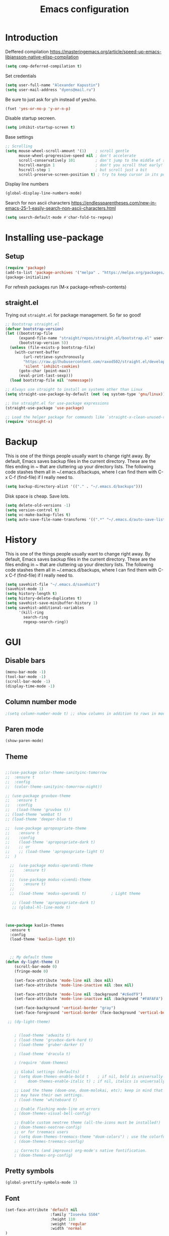 #+TITLE: Emacs configuration
#+STARTUP: indent
#+OPTIONS: H:5 num:nil tags:nil toc:nil timestamps:t
#+LAYOUT: post
#+DESCRIPTION: Loading emacs configuration using org-babel
#+TAGS: emacs
#+CATEGORIES: editing

* Introduction

Deffered compilation
https://masteringemacs.org/article/speed-up-emacs-libjansson-native-elisp-compilation

#+BEGIN_SRC emacs-lisp :results output silent
(setq comp-deferred-compilation t)
#+END_SRC

Set credentials
#+BEGIN_SRC emacs-lisp :results output silent
  (setq user-full-name "Alexander Kapustin")
  (setq user-mail-address "dyens@mail.ru")
#+END_SRC

Be sure to just ask for y/n instead of yes/no.
#+BEGIN_SRC emacs-lisp :results output silent
  (fset 'yes-or-no-p 'y-or-n-p)
#+END_SRC

Disable startup secreen.
#+BEGIN_SRC emacs-lisp :results output silent
  (setq inhibit-startup-screen t)
#+END_SRC

Base settings
#+BEGIN_SRC emacs-lisp :results output silent
;; Scrolling
(setq mouse-wheel-scroll-amount '(1)    ; scroll gentle
      mouse-wheel-progressive-speed nil ; don't accelerate
      scroll-conservatively 101         ; don't jump to the middle of screen
      hscroll-margin 1                  ; don't you scroll that early!
      hscroll-step 1                    ; but scroll just a bit
      scroll-preserve-screen-position t) ; try to keep cursor in its position
#+END_SRC

Display line numbers
#+BEGIN_SRC emacs-lisp :results output silent
(global-display-line-numbers-mode)
#+END_SRC

Search for non ascii characters
https://endlessparentheses.com/new-in-emacs-25-1-easily-search-non-ascii-characters.html
#+BEGIN_SRC emacs-lisp :results output silent
  (setq search-default-mode #'char-fold-to-regexp)
#+END_SRC
* Installing use-package
** Setup
#+BEGIN_SRC emacs-lisp :results output silent
  (require 'package)
  (add-to-list 'package-archives '("melpa" . "https://melpa.org/packages/"))
  (package-initialize)
#+END_SRC
For refresh packages run (M-x package-refresh-contents)

** straight.el

Trying out =straight.el= for package management.  So far so good!

#+BEGIN_SRC emacs-lisp :results output silent
  ;; Bootstrap straight.el
  (defvar bootstrap-version)
  (let ((bootstrap-file
        (expand-file-name "straight/repos/straight.el/bootstrap.el" user-emacs-directory))
        (bootstrap-version 5))
    (unless (file-exists-p bootstrap-file)
      (with-current-buffer
          (url-retrieve-synchronously
          "https://raw.githubusercontent.com/raxod502/straight.el/develop/install.el"
          'silent 'inhibit-cookies)
        (goto-char (point-max))
        (eval-print-last-sexp)))
    (load bootstrap-file nil 'nomessage))

  ;; Always use straight to install on systems other than Linux
  (setq straight-use-package-by-default (not (eq system-type 'gnu/linux)))

  ;; Use straight.el for use-package expressions
  (straight-use-package 'use-package)

  ;; Load the helper package for commands like `straight-x-clean-unused-repos'
  (require 'straight-x)
#+END_SRC

* Backup
This is one of the things people usually want to change right away. By
default, Emacs saves backup files in the current directory. These are
the files ending in ~ that are cluttering up your directory lists. The
following code stashes them all in ~/.emacs.d/backups, where I can
find them with C-x C-f (find-file) if I really need to.
#+BEGIN_SRC emacs-lisp :results output silent
  (setq backup-directory-alist '(("." . "~/.emacs.d/backups")))
#+END_SRC

Disk space is cheap. Save lots. 
#+BEGIN_SRC emacs-lisp :results output silent
  (setq delete-old-versions -1)
  (setq version-control t)
  (setq vc-make-backup-files t)
  (setq auto-save-file-name-transforms '((".*" "~/.emacs.d/auto-save-list/" t)))
#+END_SRC

* History
This is one of the things people usually want to change right away. By
default, Emacs saves backup files in the current directory. These are
the files ending in ~ that are cluttering up your directory lists. The
following code stashes them all in ~/.emacs.d/backups, where I can
find them with C-x C-f (find-file) if I really need to.
#+BEGIN_SRC emacs-lisp :results output silent
(setq savehist-file "~/.emacs.d/savehist")
(savehist-mode 1)
(setq history-length t)
(setq history-delete-duplicates t)
(setq savehist-save-minibuffer-history 1)
(setq savehist-additional-variables
      '(kill-ring
        search-ring
        regexp-search-ring))
#+END_SRC

* GUI
** Disable bars
#+BEGIN_SRC emacs-lisp :results output silent
  (menu-bar-mode -1)
  (tool-bar-mode -1)
  (scroll-bar-mode -1)
  (display-time-mode -1)
#+END_SRC

** Column number mode
#+BEGIN_SRC emacs-lisp :results output silent
;(setq column-number-mode t) ;; show columns in addition to rows in mode line
#+END_SRC

** Paren mode
#+BEGIN_SRC emacs-lisp :results output silent
  (show-paren-mode)
#+END_SRC
** Theme
#+BEGIN_SRC emacs-lisp :results output silent

;;(use-package color-theme-sanityinc-tomorrow
;;  :ensure t
;;  :config
;;  (color-theme-sanityinc-tomorrow-night))

;; (use-package gruvbox-theme
;;   :ensure t
;;   :config
;;   (load-theme 'gruvbox t))
;; (load-theme 'wombat t)
;; (load-theme 'deeper-blue t)

;;  (use-package apropospriate-theme
;;    :ensure t
;;    :config 
;;    (load-theme 'apropospriate-dark t)
;;    ;; or
;;    ;; (load-theme 'apropospriate-light t)
;;  )

  ;;  (use-package modus-operandi-theme
  ;;    :ensure t)
  ;;
  ;;  (use-package modus-vivendi-theme
  ;;    :ensure t)
  ;;
  ;;  (load-theme 'modus-operandi t)           ; Light theme

   ;; (load-theme 'apropospriate-dark t)
   ;; (global-hl-line-mode t)



(use-package kaolin-themes
  :ensure t
  :config 
  (load-theme 'kaolin-light t))



  ;; My default theme
(defun dy-light-theme ()
    (scroll-bar-mode 0)
    (fringe-mode 0)
    
    (set-face-attribute 'mode-line nil :box nil)
    (set-face-attribute 'mode-line-inactive nil :box nil)
    
    (set-face-attribute 'mode-line nil :background "#c6edf9")
    (set-face-attribute 'mode-line-inactive nil :background "#FAFAFA")
    
    (set-face-background 'vertical-border "gray")
    (set-face-foreground 'vertical-border (face-background 'vertical-border)))
  
 ;; (dy-light-theme)


    ; (load-theme 'adwaita t)
    ; (load-theme 'gruvbox-dark-hard t)
    ; (load-theme 'gruber-darker t)

    ; (load-theme 'dracula t)

    ; (require 'doom-themes)

    ;; Global settings (defaults)
    ; (setq doom-themes-enable-bold t    ; if nil, bold is universally disabled
    ;     doom-themes-enable-italic t) ; if nil, italics is universally disabled

    ;; Load the theme (doom-one, doom-molokai, etc); keep in mind that each theme
    ;; may have their own settings.
    ; (load-theme 'whiteboard t)

    ;; Enable flashing mode-line on errors
    ; (doom-themes-visual-bell-config)

    ;; Enable custom neotree theme (all-the-icons must be installed!)
    ; (doom-themes-neotree-config)
    ;; or for treemacs users
    ; (setq doom-themes-treemacs-theme "doom-colors") ; use the colorful treemacs theme
    ; (doom-themes-treemacs-config)

    ;; Corrects (and improves) org-mode's native fontification.
    ; (doom-themes-org-config)
#+END_SRC

** Pretty symbols
#+BEGIN_SRC emacs-lisp :results output silent
  (global-prettify-symbols-mode 1)
#+END_SRC

** Font
#+BEGIN_SRC emacs-lisp :results output silent
(set-face-attribute 'default nil
                    :family "Iosevka SS04"
                    :height 110
                    :weight 'regular
                    :width 'normal
)
#+END_SRC
** Winner mode
#+BEGIN_SRC emacs-lisp :results output silent
;; C-c left - undo
;; C-c rignt - redo
(winner-mode t)
#+END_SRC

* String-inflection
#+BEGIN_SRC emacs-lisp :results output silent
(use-package string-inflection
  :ensure t
)
#+END_SRC
* Evil mode
#+BEGIN_SRC emacs-lisp :results output silent

(setq evil-want-C-i-jump nil)
;; for work with abc_abc words
(with-eval-after-load 'evil
    (defalias #'forward-evil-word #'forward-evil-symbol)
    ;; make evil-search-word look for symbol rather than word boundaries
    (setq-default evil-symbol-word-search t))

(use-package evil
  :ensure t
  :init
  (setq evil-want-integration t) ;; This is optional since it's already set to t by default.
  (setq evil-want-keybinding nil)
  ;; Put a cursor to a new window
  (setq evil-vsplit-window-right t)
  (setq evil-split-window-below t)
  ;; Fix org tab key
  (setq evil-want-C-i-jump nil)
  :config 
  (evil-mode 1)
  ;; With new evil changes and new emacs evil use different undo systemes
  (evil-set-undo-system 'undo-redo)

  (define-key evil-normal-state-map (kbd "<SPC> f") 'find-file)
  (define-key evil-normal-state-map (kbd "<SPC> b") 'switch-to-buffer)
  (define-key evil-normal-state-map (kbd "<SPC> i") 'consult-imenu)
  (define-key evil-normal-state-map (kbd "<SPC> I") 'consult-imenu-multi)
  (define-key evil-normal-state-map (kbd "<SPC> s") 'consult-ripgrep)

  (define-key evil-normal-state-map (kbd "<SPC> w") 'ace-window)

  (define-key evil-normal-state-map (kbd "<SPC> g") 'magit-status)
  (define-key evil-normal-state-map (kbd "<SPC> a a") 'org-agenda)
  (define-key evil-normal-state-map (kbd "<SPC> a c") 'org-capture)

  (define-key evil-normal-state-map (kbd "<SPC> c") 'compile)

  (define-key evil-normal-state-map (kbd "<SPC> #") 'comment-line)
  (define-key evil-visual-state-map (kbd "<SPC> #") 'comment-line)

  (define-key evil-normal-state-map (kbd "C-u") 'evil-scroll-up)
  (define-key evil-visual-state-map (kbd "C-u") 'evil-scroll-up)
  ;; Instead of C-u
  (define-key evil-normal-state-map (kbd "<SPC> u") 'universal-argument)
  (define-key evil-insert-state-map (kbd "C-l") 'yas-expand-from-trigger-key)

  (define-key evil-normal-state-map (kbd "<SPC> l") 'perspective-map)

  ;; fast function
  (define-key evil-normal-state-map (kbd "<SPC> ~") 'dy-set-fast-function)
  (define-key evil-visual-state-map (kbd "<SPC> ~") 'dy-set-fast-function)

  (defun dy-function-not-found ()
    "Function is not find"
    (interactive)
 (error "Fast function is not defined: use dy-set-fast-function"))

  (define-key evil-normal-state-map (kbd "<SPC> `") 'dy-function-not-found)

  )

(use-package evil-collection
  :after evil
  :ensure t
  :config
  (evil-collection-init))

(use-package evil-string-inflection
  :after evil
  :ensure t
)

(use-package evil-escape
  :after evil
  :ensure t
  :config
  (setq-default evil-escape-key-sequence "fd")
  (evil-escape-mode 1))

#+END_SRC

* Vertico
#+BEGIN_SRC emacs-lisp :results output silent
(use-package vertico
:ensure t
:init
(vertico-mode))
#+END_SRC
* Orderless
#+BEGIN_SRC emacs-lisp :results output silent
(use-package orderless
  :ensure t
  :init
  ;; Configure a custom style dispatcher (see the Consult wiki)
  ;; (setq orderless-style-dispatchers '(+orderless-dispatch)
  ;;       orderless-component-separator #'orderless-escapable-split-on-space)
  (setq completion-styles '(orderless)
        completion-category-defaults nil
        completion-category-overrides '((file (styles partial-completion)))))
#+END_SRC
* Savehist
#+BEGIN_SRC emacs-lisp :results output silent
(use-package savehist
  :init
  (savehist-mode))

;; A few more useful configurations...
(use-package emacs
  :init
  ;; Add prompt indicator to `completing-read-multiple'.
  ;; Alternatively try `consult-completing-read-multiple'.
  (defun crm-indicator (args)
    (cons (concat "[CRM] " (car args)) (cdr args)))
  (advice-add #'completing-read-multiple :filter-args #'crm-indicator)

  ;; Do not allow the cursor in the minibuffer prompt
  (setq minibuffer-prompt-properties
        '(read-only t cursor-intangible t face minibuffer-prompt))
  (add-hook 'minibuffer-setup-hook #'cursor-intangible-mode)

  ;; Emacs 28: Hide commands in M-x which do not work in the current mode.
  ;; Vertico commands are hidden in normal buffers.
  ;; (setq read-extended-command-predicate
  ;;       #'command-completion-default-include-p)

  ;; Enable recursive minibuffers
  (setq enable-recursive-minibuffers t))
#+END_SRC
* Marginalia
#+BEGIN_SRC emacs-lisp :results output silent
(use-package marginalia
  :ensure t
  ;; Either bind `marginalia-cycle` globally or only in the minibuffer
  :bind (("M-A" . marginalia-cycle)
         :map minibuffer-local-map
         ("M-A" . marginalia-cycle))

  ;; The :init configuration is always executed (Not lazy!)
  :init

  ;; Must be in the :init section of use-package such that the mode gets
  ;; enabled right away. Note that this forces loading the package.
  (marginalia-mode))
#+END_SRC

* Consult
#+BEGIN_SRC emacs-lisp :results output silent
(use-package consult
:ensure t
:config
(setq consult-preview-key nil))
#+END_SRC

* Embark
#+BEGIN_SRC emacs-lisp :results output silent
(use-package embark
:ensure t
:bind
(("C-." . embark-act)
 ("C-h B" . embark-bindings)))

(use-package embark-consult
:after embark
:ensure t)
#+END_SRC

* Super-word-mode
For backward word and forwardword
#+BEGIN_SRC emacs-lisp :results output silent
  (superword-mode t)
#+END_SRC

* Magit
#+BEGIN_SRC emacs-lisp :results output silent
(use-package magit
  :ensure t
  :commands magit-status
  :config
  (defun dy-git-commit-setup ()
    (let ((current-branch-name (upcase (magit-get-current-branch))))
      (message current-branch-name)
      (if (string-match-p (regexp-quote "QUANT") current-branch-name)
      (insert (format "%s: " current-branch-name )))))

  (add-hook 'git-commit-setup-hook 'dy-git-commit-setup))
#+END_SRC

* Forge
#+BEGIN_SRC emacs-lisp :results output silent
(use-package forge
  :after magit
  :ensure t
  :config
  ;; Add qs github acc
  (push 
    '("github.com-qs"
    "api.github.com"
    "github.com"
    forge-github-repository) forge-alist))
#+END_SRC

* Company-mode
#+BEGIN_SRC emacs-lisp :results output silent
(use-package company
  :ensure t
  :custom
  (company-begin-commands '(self-insert-command))
  (company-idle-delay 0.3)
  (company-minimum-prefix-length 1)
  (company-show-numbers nil)
  (company-tooltip-align-annotations 't)
  :config
  (add-hook 'after-init-hook 'global-company-mode)
  )
#+END_SRC

* Python
** Yapfify
#+BEGIN_SRC emacs-lisp :results output silent
(use-package yapfify
  :ensure t
  :after python)

#+END_SRC
** Python mode
#+BEGIN_SRC emacs-lisp :results output silent
(use-package python
  :mode ("\\.py\\'" . python-mode)
  :after (flycheck)
  :config

  (setq python-indent-def-block-scale 1)
  (add-hook 'python-mode-hook 'dy-python-setup)
  ; Based on
  ; https://stackoverflow.com/questions/31443527/how-can-i-make-flycheck-use-virtualenv.
  ; Depends on modifying Python's sys.path in .pylintrc as in
  ; https://stackoverflow.com/a/39207275/437583 for this to work.
  (defun set-flychecker-executables ()
    "Configure virtualenv for flake8 and lint."
    (when (executable-find "flake8")
    (flycheck-set-checker-executable (quote python-flake8)
                                  (executable-find "flake8")))
    (when (executable-find "mypy")
    (flycheck-set-checker-executable (quote python-mypy)
                                  (executable-find "mypy"))))

  (defun dy-python-setup ()
    ; Check with flake8, pylint, and mypy. python-mypy already runs
    ; python-flake8, so there's no need to mention it here. However, we still
    ; need to mention python-pylint to run after python-flake8. This is a
    ; so-called "checker chain", as per
    ; https://www.flycheck.org/en/latest/user/syntax-checkers.html#configuring-checker-chains.
    (flycheck-add-next-checker 'python-flake8 'python-pylint)
    (add-hook 'flycheck-before-syntax-check-hook #'set-flychecker-executables
      'local)
    ; Start Flycheck.
    (flycheck-mode)
    ; Set max line length to 79 characters (from PEP8). (Although Emacs columns
    ; are 0-indexed, column-enforce-mode counts from 1, so we use 79 here and
    ; not 78.)
    (setq column-enforce-column 79)
    ; We need to tell Emacs to do paragrah-filling at 79 caharacters
    ; (column-enforce-mode only highlights regions --- it does not change how
    ; paragraph filling is done).
    (setq fill-column 79)))



#+END_SRC
** Virtualenv
#+BEGIN_SRC emacs-lisp :results output silent
  (use-package pyvenv
    :ensure t
    :config
    (defun pipenvenv-old ()
      (interactive)
      (setenv "WORKON_HOME" "/home/dyens/.virtualenvs")
        )

    (defun pipenvenv ()
      (interactive)
      (setenv "WORKON_HOME" "/home/dyens/.local/share/virtualenvs")
        )
    (defun poetryenv ()
      (interactive)
      (setenv "WORKON_HOME" "/home/dyens/.cache/pypoetry/virtualenvs/")
      )
    ;; default env
    (poetryenv)
    )
#+END_SRC

** Flycheck
#+BEGIN_SRC emacs-lisp :results output silent
  (use-package flycheck
    :ensure t
    )
#+END_SRC

** Py-isrot
#+BEGIN_SRC emacs-lisp :results output silent
(use-package py-isort
  :ensure t
  )
#+END_SRC
** Remove font lock from python shell
#+BEGIN_SRC emacs-lisp :results output silent
(setq python-shell-enable-font-lock nil)
#+END_SRC
** Pytest
#+BEGIN_SRC emacs-lisp :results output silent
  (use-package pytest
    :ensure t
    :config
    (custom-set-variables '(pytest-project-root-files '(".projectile" "setup.py" ".hg" ".git")))
    )
#+END_SRC

** DyPython
#+BEGIN_SRC emacs-lisp :results output silent
  (require 'flycheck)

  ;; TODO if noqa exist - extend it
  (defun dy-python-add-noqa()
    "Add noqa for error string"
    (interactive)
    (save-excursion
      (let* ((errors (flycheck-overlay-errors-at (point)))
             (error-codes (seq-uniq (seq-map 'flycheck-error-id errors)))
             (error-string (mapconcat 'identity error-codes ","))
             (noqa-mes (format "  # NOQA:%s" error-string)))
        (move-end-of-line nil)
        (insert noqa-mes)
        )))
#+END_SRC

#+BEGIN_SRC emacs-lisp :results output silent
  (require 'python)
  ; for using string-trim
  (require 'subr-x)

  (defun dy-python-arg-params(arg-string)
    "Get python argument params from argument string (name, type, default)."
    (let* (
           (arg-value (split-string arg-string "[[:blank:]]*=[[:blank:]]*" t))
           (name-type-string (car arg-value))
           (name-type (split-string name-type-string "[[:blank:]]*:[[:blank:]]*" t))
           (name (car name-type))
           (type (nth 1 name-type))
           (default-value (nth 1 arg-value))
           )
      (list name type default-value)))

  (defun dy-python-split-args (arg-string)
    "Split a python argument string into ((name, type, default)..) tuples"
    (let* (
           (args (split-string arg-string "[[:blank:]]*,[[:blank:]]*" t))
           (args (seq-filter (lambda (x) (not (string-blank-p x))) args))
           (args (mapcar 'string-trim args))
           (arg-values (mapcar 'dy-python-arg-params args))
           )
      arg-values))


  (defun dy-python-args-to-docstring (args-string identation)
    "return docstring format for the python arguments in yas-text"
    (let* (
           (args (dy-python-split-args args-string))
           (args (if (string= (nth 0 (car args)) "self")
                     (cdr args)
                   args))
           (ident (make-string identation ?\s))
           (format-arg (lambda (arg)
                         (concat
                          ident
                          ":param "
                          (nth 0 arg)
                          ": " (nth 0 arg)
                          (if (nth 2 arg) (concat ", default=" (nth 2 arg)))
                          (if (nth 1 arg) (concat
                                       "\n"
                                       ident
                                       ":type "
                                       (nth 0 arg)
                                       ": "
                                       (nth 1 arg)
                                       ))
                          )
                         )
                       )
           (formatted-params (mapconcat format-arg args "\n")))
      (unless (string= formatted-params "")
        (mapconcat 'identity
                   (list  formatted-params)
                   "\n"))))



  (defun dy-python-return-to-docstring (return-string identation)
    "return docstring format for the python return type"
    (let* (
           (return-type (car (split-string return-string "[[:blank:]]*->[[:blank:]]*" t)))
           (ident (make-string identation ?\s))
           (formated-return (format "%s:rtype: %s" ident return-type)))
      (unless (string= return-type "nil") formated-return)))


  (add-hook 'dy-python-mode-hook
            (lambda () (set (make-local-variable 'yas-indent-line) 'fixed)))


(defun dy--python-add-docstring-to-function ($fname $fargs-string $docstring-shift)
  "Add docstring to function."
  (let ($fargs $docstring $docstring-header $docstring-args)
    (setq $docstring-header
	  (dy-capitalize-first-char (replace-regexp-in-string (regexp-quote "_") " " $fname)))

    (setq $fargs (dy-python-split-args $fargs-string))
    (search-forward  ":")
    (insert "\n")
    (insert $docstring-shift)
    (setq $docstring-header (format "\"\"\"%s." $docstring-header))
    (insert $docstring-header)
    (setq $fargs
	  (seq-filter (lambda (arg)
			 (let ((var-name (car arg)))
			       (and
				(not (string= "self" var-name))
				(not (string= "*" var-name))
				)))
		      $fargs))
    (message "%s" $fargs)
    (setq $docstring-args
      (mapcar
       (lambda (arg)
         (format ":param %s: %s"
    	     (car arg)
    	     (replace-regexp-in-string (regexp-quote "_") " " (car arg))))
       $fargs))
    (when $docstring-args
      (insert "\n")
      (dolist (arg $docstring-args)
    (insert "\n")
    (insert $docstring-shift)
    (insert arg))
      (insert "\n")
      (insert $docstring-shift)
      )
    (insert "\"\"\"")
  ))


(defun dy--python-add-docstring-to-class ($classname $docstring-shift)
  "Add docstring to class."
  (let ($classdocstring (case-fold-search nil))
    (message "%s" $classname)
    (setq $classdocstring (replace-regexp-in-string "\\([A-Z]\\)" " \\1" $classname))
    (setq $classdocstring (string-trim $classdocstring))
    (setq $classdocstring (downcase $classdocstring))
    (setq $classdocstring (dy-capitalize-first-char $classdocstring))
    (search-forward  ":")
    (insert "\n")
    (insert $docstring-shift)
    (insert "\"\"\"")
    (insert $classdocstring)
    (insert ".\"\"\"")
    ))

(defun dy-python-create-docstring ()
  "return docstring format for the python return type"
  (interactive)
    (python-nav-beginning-of-defun 1)
    ; jump to first now-whitespace symbol
    (back-to-indentation)
    (let* (
	  ($block-type (thing-at-point 'word))
	  ($block-start (current-column))
	  ($docstring-shift (make-string (+ 4 $block-start) 32))
	  )
      (cond
       ((string= $block-type "class")
	(let ($classname)
	  (re-search-forward
	   "[ \t]*class[ \t]*\\([a-zA-Z0-9_]+\\)" nil t)
	    (setq $classname (buffer-substring-no-properties (match-beginning 1) (match-end 1)))
	    (dy--python-add-docstring-to-class $classname $docstring-shift)
	))
       ((string= $block-type "async")
	(let ($fname $fargs-string $fargs $docstring $docstring-header $docstring-args)
	  (re-search-forward
	   "[ \t]*async[ \t]*def[ \t]*\\([a-zA-Z0-9_]+\\)[ \t]*\(\\([a-zA-Z0-9_\, \t\:=\n\*]*\\)\)" nil t)
	    (setq $fname (buffer-substring-no-properties (match-beginning 1) (match-end 1)))
	    (setq $fargs-string (buffer-substring-no-properties (match-beginning 2) (match-end 2)))
	    (dy--python-add-docstring-to-function $fname $fargs-string $docstring-shift)))
       ((string= $block-type "def")
	(let ($fname $fargs-string $fargs $docstring $docstring-header $docstring-args)
	  (re-search-forward
	   "[ \t]*def[ \t]*\\([a-zA-Z0-9_]+\\)[ \t]*\(\\([a-zA-Z0-9_\, \t\:=\n\*]*\\)\)" nil t)
	    (setq $fname (buffer-substring-no-properties (match-beginning 1) (match-end 1)))
	    (setq $fargs-string (buffer-substring-no-properties (match-beginning 2) (match-end 2)))
	    (dy--python-add-docstring-to-function $fname $fargs-string $docstring-shift))))))

  (defun dy-python-kwargs-to-dict ($start $end)
    "Convert kwargs arguments to dict.
     a=1, b=2 -> 'a': 1, 'b': 2
    "
    (interactive "r")
    (save-restriction
         (narrow-to-region $start $end)
         (goto-char (point-min))
         (replace-regexp "\\([_0-9a-zA-Z]+\\)\s*=\s*" "'\\1': ")
         ))

  (defun dy-python-dict-to-kwargs ($start $end)
    "Convert dict arguments to kwargs.
     'a': 1, 'b': 2 -> a=1, b=2
    "
    (interactive "r")
    (save-restriction
         (narrow-to-region $start $end)
         (goto-char (point-min))
         (replace-regexp "'\\([_0-9a-zA-Z]+\\)'\s*:\s*" "\\1=")
         ))


  (defun dy-python-dict-kwargs-toogle ($start $end)
    "Convert toogle dict kwargs args."
    (interactive "r")
    (if (seq-contains (buffer-substring $start $end) ?=)
        (dy-python-kwargs-to-dict $start $end)
      (dy-python-dict-to-kwargs $start $end)))

  (defun dy-py-split-string (&optional comma line-length)
    "Split string to multiple."
    (interactive)
    (unless comma (setq comma "'"))
    (unless line-length (setq line-length 70))
    (let (start (string-ended nil))
      (save-excursion
        (search-backward comma)
        (setq start (point))
        (insert "(\n")
        (indent-according-to-mode)
        (goto-char (+ 1(point)))
        (while (not string-ended)
  	(re-search-forward (format "[[:space:]%s]" comma))
  	(if (equal (buffer-substring-no-properties (match-beginning 0) (match-end 0)) " ")
  	    (if (>= (current-column) line-length)
  		(progn
  		(insert (format "%s\n%s" comma comma))
  		(indent-according-to-mode))
  	      )
  	  (setq string-ended 't)
  	  )
        )
        (insert "\n)")
        (indent-according-to-mode)
      )
    )
  )
 
#+END_SRC

** LSP
#+BEGIN_SRC emacs-lisp :results output silent


(use-package lsp-mode
  :ensure t
  :commands lsp
  :config
  ;; Disable automatic set flycheck-checker to lsp
  (setq lsp-diagnostic-package :none)
  (setq lsp-auto-guess-root t)
  (setq lsp-prefer-flymake nil)

  (setq lsp-enable-snippet t)
  (setq lsp-idle-delay 0.500)
  (setq lsp-headerline-breadcrumb-enable nil)
  (setq lsp-lens-enable nil)

  ; (setq-default lsp-pyls-configuration-sources ["flake8"])
  (setq lsp-pyls-plugins-pycodestyle-enabled nil
        lsp-pyls-plugins-pyflakes-enabled nil
        lsp-pyls-plugins-flake8-enabled t
  )

  (setq lsp-rust-server 'rust-analyzer)
  )

(use-package ccls
    :ensure t
    :hook ((c-mode c++-mode objc-mode cuda-mode) .
         (lambda () (require 'ccls) (lsp))))


;; (use-package lsp-python-ms
;;   :ensure t
;;   :init (setq lsp-python-ms-auto-install-server t)
;;   :hook (python-mode . (lambda ()
;;                           (require 'lsp-python-ms)
;;                           (setq-local ms-python-python-lint-enabled nil)
;;                           (lsp)
;;         ))
;;   )  ; or lsp-deferred


(use-package lsp-pyright
  :ensure t
  :hook (python-mode . (lambda ()
                          (require 'lsp-pyright)
                          (lsp))))  ; or lsp-deferred

(use-package lsp-ui 
   :ensure t
   :custom
   (lsp-ui-doc-enable nil)
   :commands lsp-ui-mode
)

; (use-package company-lsp 
;    :ensure t
;    :commands company-lsp

;    :custom
;    (company-lsp-enable-snippet t)
;    (company-lsp-cache-candidates nil)

;    :config
;    (add-to-list 'company-backends 'company-lsp)
; )
#+END_SRC
company-backends

#+BEGIN_SRC emacs-lisp :results output silent
(setq python-shell-interpreter "ipython")
(setq python-shell-interpreter-args "-i --simple-prompt")
#+END_SRC

#+BEGIN_SRC emacs-lisp :results output silent
;;  (use-package dap-mode
;;    :ensure t
;;  )
#+END_SRC

** Bidnings
#+BEGIN_SRC emacs-lisp :results output silent
(add-hook
 'python-mode-hook
 (lambda()
   (define-key evil-normal-state-local-map (kbd "<SPC> t") 'pytest-one)
   (define-key evil-normal-state-local-map (kbd "<SPC> T a") 'pytest-all)
   (define-key evil-normal-state-local-map (kbd "<SPC> T b") 'pytest-module)
   (define-key evil-normal-state-local-map (kbd "<SPC> T p") 'pytest-pdb-one)
   (define-key evil-normal-state-local-map (kbd "<SPC> i") 'py-isort-buffer)
   (define-key evil-normal-state-local-map (kbd "<SPC> m d") 'dy-python-create-docstring)
   (define-key evil-visual-state-local-map (kbd "<SPC> m a") 'dy-python-dict-kwargs-toogle)
   (define-key evil-normal-state-local-map (kbd "<SPC> m i") 'dy-python-add-noqa)
   (define-key evil-normal-state-local-map (kbd "<SPC> m s") 'dy-py-split-string)
   (define-key evil-normal-state-local-map (kbd "<SPC> m f") 'flycheck-list-errors)
   (define-key evil-normal-state-local-map (kbd "g d") 'lsp-find-definition)
   (define-key evil-normal-state-local-map (kbd "<SPC> =") 'yapfify-region-or-buffer)
   (define-key evil-normal-state-local-map (kbd "<SPC> m R") 'run-python)
   (define-key evil-visual-state-local-map (kbd "<SPC> m r") 'python-shell-send-region)
   (define-key evil-normal-state-local-map (kbd "<SPC> m b") 'python-shell-send-buffer)
   (define-key evil-normal-state-local-map (kbd "<SPC> I") 'lsp-ui-imenu)
   ))
#+END_SRC

* Ansi-color
#+BEGIN_SRC emacs-lisp :results output silent
  (use-package ansi-color
    :ensure t
    :config 
    (defun colorize-compilation-buffer ()
      (toggle-read-only)
      (ansi-color-apply-on-region compilation-filter-start (point))
      (toggle-read-only))
    (add-hook 'compilation-filter-hook 'colorize-compilation-buffer)
    )
#+END_SRC

* Restclient
#+BEGIN_SRC emacs-lisp :results output silent
  (use-package restclient
    :ensure t
    :mode ("\\.http\\'" . restclient-mode)
    )
#+END_SRC

* Projectile
#+BEGIN_SRC emacs-lisp :results output silent
(use-package projectile
  :ensure t
  :config 
  (projectile-mode +1)
  (define-key evil-normal-state-map (kbd "<SPC> p") 'projectile-command-map)
  (setq projectile-use-git-grep t)
  (setq projectile-completion-system 'default))
#+END_SRC
* Docker
#+BEGIN_SRC emacs-lisp :results output silent
  (use-package dockerfile-mode
    :ensure t
    :mode ("\\Dockerfile\\'" . dockerfile-mode)
  )
#+END_SRC

* Which-key
#+BEGIN_SRC emacs-lisp :results output silent
  (use-package which-key
    :ensure t
    :config
    (which-key-mode)
  )
#+END_SRC

* Docker-compose
#+BEGIN_SRC emacs-lisp :results output silent
  (use-package docker-compose-mode
    :ensure t
    :mode ("\\Dockerfile\\'" . dockerfile-mode)
  )
#+END_SRC

* Org
#+BEGIN_SRC emacs-lisp :results output silent
(use-package org
  :ensure t
  :custom
  (shell-file-name "bash" "default shell is bash")
  (org-confirm-babel-evaluate nil "Eval withour confirm")
  (org-display-inline-images t)
  (org-redisplay-inline-images t)
  (org-startup-with-inline-images "inlineimages")
  (org-startup-folded t)
  (org-agenda-files (list "~/org/agenda.org"))
  (org-log-done 'time)
  ;; Remove tab useless source block identation
  (org-src-preserve-indentation nil)
  (org-edit-src-content-indentation 0)
  :config
  (org-babel-do-load-languages
   'org-babel-load-languages
   '(
     (python . t)
     (shell . t)
     (emacs-lisp . t)
     (plantuml . t)
     (sql . t)
     ))
  ; (use-package ob-translate
  ; :ensure t
  ; :config
  ; (org-babel-do-load-languages
  ;  'org-babel-load-languages
  ;  '((translate . t))))
  (setq org-clock-sound "~/.emacs.d/alarm.wav")
  (add-hook 'org-babel-after-execute-hook 'org-redisplay-inline-images)
  (setq org-capture-templates
         '(("t" "Tasks" entry (file+headline "~/org/agenda.org" "Tasks")
  	  "* TODO %?\nSCHEDULED: %(org-insert-time-stamp (org-read-date nil t \"+1d\"))\n" )))
)

(require 'org-tempo)
(add-to-list 'org-structure-template-alist '("sh" . "src shell"))
(add-to-list 'org-structure-template-alist '("el" . "src emacs-lisp"))
(add-to-list 'org-structure-template-alist '("py" . "src python"))
#+END_SRC

* Yas
** Settings
#+BEGIN_SRC emacs-lisp :results output silent
  (use-package yasnippet
    :ensure t
    :custom
    (yas-snippet-dirs  '(
                         "~/.emacs.d/snippets"                 ;; personal snippets
                         )
                       "Set yasnippet dir")
    :config
    (yas-global-mode 1)
  )
#+END_SRC

* Rust
#+BEGIN_SRC emacs-lisp :results output silent
 ;; (use-package rust-mode
 ;;   :ensure t
 ;;   :custom
 ;;   (rust-format-on-save t "Format rust code on save")
 ;;   (company-tooltip-align-annotations t "Company annotations")
 ;;   :mode ("\\rs\\'" . rust-mode)
 ;;   :config
 ;;   (define-key rust-mode-map (kbd "TAB") #'company-indent-or-complete-common)
 ;; )
#+END_SRC

** Racer
#+BEGIN_SRC emacs-lisp :results output silent
;;  (use-package racer
;;    :ensure t
;;    :config
;;    (add-hook 'rust-mode-hook #'racer-mode)
;;    (add-hook 'racer-mode-hook #'eldoc-mode)
;;    (add-hook 'rust-mode-hook #'company-mode)
;;    (setq racer-rust-src-path "/home/dyens/.rustup/toolchains/nightly-x86_64-unknown-linux-gnu/lib/rustlib")
;;  )
#+END_SRC

** Test at point
#+BEGIN_SRC emacs-lisp :results output silent
  (defun rust-test-buffer ()
    "Test buffer using `cargo test`"
    (interactive)
    (let* ((project-root (projectile-ensure-project (projectile-project-root)))
          (relative-file (file-relative-name buffer-file-name project-root))
          (splitted-path (split-string relative-file "/"))
          (module-path-with-rs (string-join (cdr splitted-path) "::"))
          (module-path (substring module-path-with-rs 0 (- (length module-path-with-rs) 3))))
      (compile (format "%s test %s" rust-cargo-bin module-path))
    )
  )

  ;; Yes, i know. Its bullshit. It return first fn (name).
  ;; But for testing in general cases its ok.
  (defun rust-fname-at-point ()
    "Test buffer using `cargo test`"
    (interactive)
    (save-excursion
      (re-search-backward
       "^[ \t]\\{0,4\\}\\(fn\\)[ \t]+\\([a-zA-Z0-9_]+\\)" nil t)
      (buffer-substring-no-properties (match-beginning 2) (match-end 2)))
    )

  (defun rust-test-at-point ()
    "Test buffer using `cargo test`"
    (interactive)
    (let* ((project-root (projectile-ensure-project (projectile-project-root)))
          (relative-file (file-relative-name buffer-file-name project-root))
          (splitted-path (split-string relative-file "/"))
          (module-path-with-rs (string-join (cdr splitted-path) "::"))
          (module-path (substring module-path-with-rs 0 (- (length module-path-with-rs) 3)))
          (fname (rust-fname-at-point))
          (test-module-name "tests"))
      (compile (format "%s test %s::%s::%s" rust-cargo-bin module-path test-module-name fname))
    )
  )
#+END_SRC

** Bidnings
#+BEGIN_SRC emacs-lisp :results output silent
  (add-hook
   'rust-mode-hook
   (lambda()
     (define-key evil-normal-state-local-map (kbd "<SPC> m c") 'rust-run-clippy)
     (define-key evil-normal-state-local-map (kbd "<SPC> m C") 'rust-compile)
     (define-key evil-normal-state-local-map (kbd "<SPC> m r") 'rust-run)
     (define-key evil-normal-state-local-map (kbd "<SPC> T a") 'rust-test)
     (define-key evil-normal-state-local-map (kbd "g d") 'racer-find-definition)
     (define-key evil-normal-state-local-map (kbd "<SPC> T b") 'rust-test-buffer)
     (define-key evil-normal-state-local-map (kbd "<SPC> t") 'rust-test-at-point)
     ))
#+END_SRC

* Abbrev
** Settings
#+BEGIN_SRC emacs-lisp :results output silent
  (clear-abbrev-table global-abbrev-table)

  (define-abbrev-table 'global-abbrev-table
    '(

      ;; net abbrev
      ("afaik" "as far as i know" )
      ))

  (when (boundp 'python-mode-abbrev-table)
    (clear-abbrev-table python-mode-abbrev-table))

  (define-abbrev-table 'python-mode-abbrev-table
    '(
      ("ass" "assert")
      ("fr" "from")
      ("imp" "import")
      ("tr" "import pdb; pdb.set_trace()")

      ))

  (set-default 'abbrev-mode t)

  (setq save-abbrevs nil)
#+END_SRC

* Post Settings
** Quit minibuffer by one escape
#+BEGIN_SRC emacs-lisp :results output silent
  ;; (define-key ido-completion-map (kbd "<escape") 'ido-exit-minibuffer)
#+END_SRC

* Tramp
#+BEGIN_SRC emacs-lisp :results output silent
  (use-package docker-tramp
    :ensure t
    :config 
    )
#+END_SRC

* Plantuml
#+BEGIN_SRC emacs-lisp :results output silent
(use-package plantuml-mode
  :ensure t
  :defer t
  :mode ("\\plantuml\\'" . plantuml-mode)
  :custom
  (plantuml-jar-path "/home/dyens/.emacs.d/plantuml.jar")
  (org-plantuml-jar-path "/home/dyens/.emacs.d/plantuml.jar")
  )
#+END_SRC

* Org-jira
; #+BEGIN_SRC emacs-lisp :results output silent
;   (use-package org-jira
;     :ensure t
;     :custom
;     (jiralib-url "https://jira.cindicator.net")
;     :config
;     )
; #+END_SRC

* Expand-region
#+BEGIN_SRC emacs-lisp :results output silent
  (use-package expand-region
    :ensure t
    :config
    (define-key evil-normal-state-map (kbd "<SPC> e") 'er/expand-region)
    )
#+END_SRC
* Daemon
Need set in .zshrc 

alias em="emacsclient -c -a emacs"
#+BEGIN_SRC emacs-lisp :results output silent
  (server-start)
#+END_SRC

* Mail

#+BEGIN_SRC emacs-lisp :results output silent

;; First sudo dnf install maildir-utils
;; Setup mbrsync
;; Then init mu
;; mu init --maildir=~/mailbox --my-address=alexander.kapustin@quantumsoft.ru --my-address=akapustin@ambrahealth.com --my-address=dyens@mail.ru
;; mu index




(defun dy-emails-set-all-as-read ()
  "Make all emails read."
  (interactive)
  (require 'mu4e-contrib)
  (with-temp-buffer
    (mu4e-headers-search-bookmark "flag:unread AND NOT flag:trashed")
    (sleep-for 0.15)
    (mu4e-headers-mark-all-unread-read)
    (mu4e-mark-execute-all 'no-confirmation)))

(add-to-list 'load-path "/usr/share/emacs/site-lisp/mu4e")


(defun enter-mu4e-context-mail ()
  (setq mu4e-drafts-folder   "/mail/drafts"
        mu4e-sent-folder "/mail/sent"
        ;; mu4e-refile-folder  "/mail/[Gmail]/All Mail"
        mu4e-trash-folder  "/mail/trash"
        mu4e-maildir-shortcuts
        '((:maildir "/mail/inbox" :key ?i)
          (:maildir "/mail/sent"  :key ?s)
          (:maildir "/mail/trash" :key ?t))))

(defun enter-mu4e-context-ambra ()
  (setq mu4e-drafts-folder   "/ambra/[Gmail]/Drafts"
        mu4e-sent-folder "/ambra/[Gmail]/Sent Mail"
        ;; mu4e-refile-folder  "/ambra/[Gmail]/All Mail"
        mu4e-trash-folder  "/ambra/[Gmail]/Trash"
        mu4e-maildir-shortcuts
        '((:maildir "/ambra/inbox" :key ?i)
          (:maildir "/ambra/[Gmail]/Sent Mail" :key ?s)
          (:maildir "/ambra/[Gmail]/Trash" :key ?t))))

(defun enter-mu4e-context-quantumsoft ()
  (setq mu4e-drafts-folder   "/quantumsoft/[Gmail]/Drafts"
        mu4e-sent-folder "/quantumsoft/[Gmail]/Sent Mail"
        ;; mu4e-refile-folder  "/quantumsoft/[Gmail]/All Mail"
        mu4e-trash-folder  "/quantumsoft/[Gmail]/Trash"
        mu4e-maildir-shortcuts
        '((:maildir "/quantumsoft/inbox" :key ?i)
          (:maildir "/quantumsoft/[Gmail]/Sent Mail" :key ?s)
          (:maildir "/quantumsoft/[Gmail]/Trash" :key ?t))))

(setq dy-mu4e-bookmarks-mail
      '(("maildir:/mail/inbox" "Inbox" ?i)
        ("flag:unread AND to:dyens@mail.ru" "Unread messages" ?u)
        ("date:today..now AND to:dyens@mail.ru" "Today's messages" ?t)
        ("date:7d..now AND to:dyens@mail.ru" "Last 7 days" ?w)
        ("mime:image/* AND to:dyens@mail.ru" "Messages with images" ?p)))


(setq dy-mu4e-bookmarks-ambra
      '(("maildir:/ambra/inbox" "Inbox" ?i)
        ("flag:unread AND to:akapustin@ambrahealth.com" "Unread messages" ?u)
        ("date:today..now AND to:akapustin@ambrahealth.com" "Today's messages" ?t)
        ("date:7d..now AND to:akapustin@ambrahealth.com" "Last 7 days" ?w)
        ("mime:image/* AND to:akapustin@ambrahealth.com" "Messages with images" ?p)))


(setq dy-mu4e-bookmarks-quantumsoft
      '(("maildir:/quantumsoft/inbox" "Inbox" ?i)
        ("flag:unread AND to:akapustin@quantumsofthealth.ru" "Unread messages" ?u)
        ("date:today..now AND to:akapustin@quantumsofthealth.ru" "Today's messages" ?t)
        ("date:7d..now AND to:akapustin@quantumsofthealth.ru" "Last 7 days" ?w)
        ("mime:image/* AND to:akapustin@quantumsofthealth.ru" "Messages with images" ?p)))


(use-package mu4e
  :ensure nil
  :config

  ;; This is set to 't' to avoid mail syncing issues when using mbsync
  (setq mu4e-change-filenames-when-moving t)

  ;; Refresh mail using isync every 10 minutes
  (setq mu4e-update-interval (* 10 60))
  (setq mu4e-get-mail-command "mbsync -a")
  (setq mu4e-maildir "~/mailbox")
  (setq mu4e-bookmarks dy-mu4e-bookmarks-mail)

  (setq message-send-mail-function 'smtpmail-send-it
        starttls-use-gnutls t
        smtpmail-starttls-credentials
        '(("smtp.gmail.com" 587 nil nil))
        smtpmail-auth-credentials
        (expand-file-name "~/.authinfo")
        smtpmail-default-smtp-server "smtp.gmail.com"
        smtpmail-smtp-server "smtp.gmail.com"
        smtpmail-smtp-service 587
        smtpmail-debug-info t)

  (setq mu4e-contexts
        `(
         ;; Mail personal
         ,(make-mu4e-context
          :name "Mail"
          :match-func
            (lambda (msg)
              (when msg
                (string-prefix-p "/mail" (mu4e-message-field msg :maildir))))
          :vars `((user-mail-address . "dyens@mail.ru")
                  (smtpmail-starttls-credentials . '(("smtp.mail.com" 465 nil nil)))
                  (smtpmail-auth-credentials . (expand-file-name "~/.authinfo"))
                  (smtpmail-smtp-service . 465)
		    (smtpmail-smtp-user . "dyens@mail.ru")
	            (smtpmail-smtp-server . "smtp.mail.ru" )
                  (smtpmail-stream-type . ssl)
                  (mu4e-bookmarks . ,dy-mu4e-bookmarks-mail)
                  (user-full-name . "Kapustin Alexander"))
          :enter-func (lambda () (progn
                              (mu4e-message "Entering Mail Context")
                              (enter-mu4e-context-mail)))
          :leave-func (lambda () (mu4e-message "Leave Mail Context")))

         ;; Ambra work account
         ;; ,(make-mu4e-context
         ;;  :name "Ambra"
         ;;  :match-func
         ;;    (lambda (msg)
         ;;      (when msg
         ;;        (string-prefix-p "/ambra" (mu4e-message-field msg :maildir))))
         ;;  :vars `((user-mail-address . "akapustin@ambrahealth.com")
	 ;;            (smtpmail-smtp-user . "akapustin@ambrahealth.com")
	 ;;            (smtpmail-smtp-server . "smtp.gmail.com" )
         ;;          (mu4e-bookmarks . ,dy-mu4e-bookmarks-ambra)
         ;;          (user-full-name    . "Kapustin Alexander"))
         ;;  :enter-func (lambda () (progn
         ;;                      (mu4e-message "Entering Ambra Context")
         ;;                      (enter-mu4e-context-ambra)))
         ;;  :leave-func (lambda () (mu4e-message "Leave Ambra Context")))

         ;; Quantumsoft work account
         ,(make-mu4e-context
          :name "Quantumsoft"
          :match-func
            (lambda (msg)
              (when msg
                (string-prefix-p "/quantumsoft" (mu4e-message-field msg :maildir))))
          :vars `((user-mail-address . "alexander.kapustin@quantumsoft.ru")
		    (smtpmail-smtp-user . "alexander.kapustin@quantumsoft.ru")
	            (smtpmail-smtp-server . "smtp.gmail.com" )
                  (mu4e-bookmarks . ,dy-mu4e-bookmarks-quantumsoft)
                  (user-full-name    . "Kapustin Alexander"))
          :enter-func (lambda () (progn
                              (mu4e-message "Entering Quantumsoft Context")
                              (enter-mu4e-context-quantumsoft)))
          :leave-func (lambda () (mu4e-message "Leave Quantumsoft Context"))))))
#+END_SRC




#TODO https://github.com/emacs-evil/evil-collection
* Aspell
#+BEGIN_SRC emacs-lisp :results output silent
  (setq ispell-program-name "aspell")
#+END_SRC

* Dy surround
#+BEGIN_SRC emacs-lisp :results output silent
  ;; From https://protesilaos.com/codelog/2020-08-03-emacs-custom-functions-galore/
  (defconst dy-insert-pair-alist
    '(("' Single quote" . (39 39))           ; ' '
      ("\" Double quotes" . (34 34))         ; " "
      ("` Elisp quote" . (96 39))            ; ` '
      ("‘ Single apostrophe" . (8216 8217))  ; ‘ ’
      ("“ Double apostrophes" . (8220 8221)) ; “ ”
      ("( Parentheses" . (40 41))            ; ( )
      ("{ Curly brackets" . (123 125))       ; { }
      ("[ Square brackets" . (91 93))        ; [ ]
      ("< Angled brackets" . (60 62))        ; < >
      ("« tree brakets" . (171 187)))        ; « »
    "Alist of pairs for use with.")

  ;; From https://protesilaos.com/codelog/2020-08-03-emacs-custom-functions-galore/
  (defun dy-insert-pair-completion (&optional arg)
    "Insert pair from."
    (interactive "P")
    (let* ((data dy-insert-pair-alist)
           (chars (mapcar #'car data))
           (choice (completing-read "Select character: " chars nil t))
           (left (cadr (assoc choice data)))
           (right (caddr (assoc choice data))))
      (insert-pair arg left right)))

  (define-key evil-visual-state-map (kbd "<SPC> q") 'dy-insert-pair-completion)
#+END_SRC
* Dy capitalize first char
#+BEGIN_SRC emacs-lisp :results output silent
(defun dy-capitalize-first-char (&optional string)
  "Capitalize only the first character of the input STRING."
  (when (and string (> (length string) 0))
    (let ((first-char (substring string nil 1))
          (rest-str   (substring string 1)))
      (concat (capitalize first-char) rest-str))))
#+END_SRC
* Google-translate
#+BEGIN_SRC emacs-lisp :results output silent
(use-package popup
    :ensure t
 )
(use-package google-translate
    :ensure t
    :custom
    (google-translate-backend-method 'curl)
    :config
    ;; https://github.com/atykhonov/google-translate/issues/52#issuecomment-727920888
    (defun google-translate--search-tkk () "Search TKK." (list 430675 2721866130))
    (define-key evil-normal-state-map (kbd "<SPC> r r") 'dy-google-translate)
    (define-key evil-normal-state-map (kbd "<SPC> r R") 'dy-google-translate-reverse)

    (define-key evil-visual-state-map (kbd "<SPC> r r") 'dy-google-translate)
    (define-key evil-visual-state-map (kbd "<SPC> r R") 'dy-google-translate-reverse)

    (define-key evil-normal-state-map (kbd "<SPC> r q") 'google-translate-query-translate)
    (define-key evil-normal-state-map (kbd "<SPC> r Q") 'google-translate-query-translate-reverse)
    (setq google-translate-default-source-language "en")
    (setq google-translate-default-target-language "ru"))
#+END_SRC
* Smerge
** Bidnings
#+BEGIN_SRC emacs-lisp :results output silent
  (add-hook
   'smerge-mode-hook
   (lambda()
     (define-key evil-normal-state-local-map (kbd "<SPC> j") 'smerge-next)
     (define-key evil-normal-state-local-map (kbd "<SPC> k") 'smerge-prev)
     (define-key evil-normal-state-local-map (kbd "<SPC> <SPC>") 'smerge-keep-current)
     (define-key evil-normal-state-local-map (kbd "<SPC> h") 'smerge-keep-other)
     (define-key evil-normal-state-local-map (kbd "<SPC> l") 'smerge-keep-mine)
     ))
#+END_SRC

* Lilypond
#+BEGIN_SRC emacs-lisp :results output silent
(setq load-path (append (list (expand-file-name "lilypond" init-dir)) load-path))
(autoload 'LilyPond-mode "lilypond-mode" "LilyPond Editing Mode" t)
(add-to-list 'auto-mode-alist '("\\.ly$" . LilyPond-mode))
(add-to-list 'auto-mode-alist '("\\.ily$" . LilyPond-mode))
(add-hook 'LilyPond-mode-hook (lambda () (turn-on-font-lock)))
#+END_SRC

* SLY
#+BEGIN_SRC emacs-lisp :results output silent
(use-package sly
  :ensure t)
#+END_SRC

* Tree sitter
#+BEGIN_SRC emacs-lisp :results output silent
(use-package tree-sitter
  :ensure t
  :config
  (global-tree-sitter-mode)
  (add-hook 'tree-sitter-after-on-hook #'tree-sitter-hl-mode)
)
(use-package tree-sitter-langs
  :ensure t)
#+END_SRC

* Multiple Cursors
#+BEGIN_SRC emacs-lisp :results output silent
(use-package evil-multiedit
  :ensure t
  :config
  (require 'evil-multiedit)
  ;; Highlights all matches of the selection in the buffer.
  (define-key evil-visual-state-map "R" 'evil-multiedit-match-all)
  
  ;; Match the word under cursor (i.e. make it an edit region). Consecutive presses will
  ;; incrementally add the next unmatched match.
  (define-key evil-normal-state-map (kbd "M-d") 'evil-multiedit-match-and-next)
  ;; Match selected region.
  (define-key evil-visual-state-map (kbd "M-d") 'evil-multiedit-match-and-next)
  ;; Insert marker at point
  (define-key evil-insert-state-map (kbd "M-d") 'evil-multiedit-toggle-marker-here)
   ;; Ex command that allows you to invoke evil-multiedit with a regular expression, e.g.
  (evil-ex-define-cmd "ie[dit]" 'evil-multiedit-ex-match))

#+END_SRC

* Widnow monocle
https://protesilaos.com/codelog/2020-08-03-emacs-custom-functions-galore/
#+BEGIN_SRC emacs-lisp :results output silent
(use-package emacs
  :config
  (defvar dy-window-configuration nil
    "Current window configuration.
Intended for use by `dy-window-monocle'.")

  (define-minor-mode dy-window-single-toggle
    "Toggle between multiple windows and single window.
This is the equivalent of maximising a window.  Tiling window
managers such as DWM, BSPWM refer to this state as 'monocle'."
    :lighter " [M]"
    :global nil
    (if (one-window-p)
        (when dy-window-configuration
          (set-window-configuration dy-window-configuration))
      (setq dy-window-configuration (current-window-configuration))
      (delete-other-windows)))

  (define-key evil-normal-state-map (kbd "<SPC> z") 'dy-window-single-toggle)
)

#+END_SRC

* Zoom
#+BEGIN_SRC emacs-lisp :results output silent
;; (use-package zoom
;;   :ensure t
;;   :custom
;;   (zoom-mode t)
;;   :config
;;   (defun dy-size-callback ()
;;     (cond ((> (frame-pixel-width) 1280) '(90 . 0.75))
;;           (t                            '(0.5 . 0.5))))
;;   (setq zoom-size 'dy-size-callback))
#+END_SRC
* Lua
#+BEGIN_SRC emacs-lisp :results output silent
(use-package lua-mode
  :ensure t)
#+END_SRC

* Org Roam
#+BEGIN_SRC emacs-lisp :results output silent

(use-package org-roam
  :ensure t
  :init
  (setq org-roam-v2-ack t)
  :custom
  (org-roam-directory "~/org_roam")
  (org-roam-completion-everywhere t)
  :bind (("C-c n l" . org-roam-buffer-toggle)
         ("C-c n f" . org-roam-node-find)
         ("C-c n i" . org-roam-node-insert)
         :map org-mode-map
         ("C-M-i"    . completion-at-point))
  :config
  (org-roam-setup))
#+END_SRC

* Compilation mode
** Truncate compilation buffer
If in compilation buffer there are many lines it start to be a very slow
#+BEGIN_SRC emacs-lisp :results output silent
(add-hook 'compilation-filter-hook 'comint-truncate-buffer)
(setq comint-buffer-maximum-size 2000)
#+END_SRC

** Scroll to the first error
#+BEGIN_SRC emacs-lisp :results output silent
(setq compilation-scroll-output 'first-error)
#+END_SRC

** COMMENT Notifications
#+BEGIN_SRC emacs-lisp :results output silent
(defcustom dy-notify-after-compilation nil "Notifcation after compilation" :type 'hook :options '(t nil) :group 'dy-settings)
;; (custom-set-variables '(dy-notify-after-compilation t))

(setq compilation-finish-functions
      (append compilation-finish-functions
          '(dy-local-notify-compilation-finish)))

(defcustom dy-compilation-notify nil
  "Non-nil means automatically frobnicate all buffers."
  :type 'boolean
  :require 'compilation-mode
  :group 'dy-custom)

(defun dy-local-notify-compilation-finish (buffer status)
  "Notify compilation finish."
  (if dy-notify-after-compilation
      (dy-notify "Compilation finished in Emacs" status)))
#+END_SRC

* Dired
#+BEGIN_SRC emacs-lisp :results output silent
(use-package dired
  :ensure nil
  :commands (dired dired-jump)
  :bind (("C-x C-j" . dired-jump))
  :custom (
    (dired-listing-switches "-agho --group-directories-first")
    (dired-dwim-target t)
  )
  :config
  (evil-collection-define-key 'normal 'dired-mode-map
    "h" 'dired-single-up-directory
    "l" 'dired-single-buffer))

(use-package dired-single
  :ensure t)

(use-package dired-open
  :ensure t
  :config
  ;; Doesn't work as expected!
  ;(add-to-list 'dired-open-functions #'dired-open-xdg t)
  (setq dired-open-extensions '(("png" . "feh")
                                ("mp4" . "mplayer"))))

#+END_SRC

* Eshell
#+BEGIN_SRC emacs-lisp :results output silent
;; From SystemCrafters
;; https://github.com/daviwil/emacs-from-scratch/blob/bbfbc77b3afab0c14149e07d0ab08d275d4ba575/Emacs.org#terminals
(defun dy-configure-eshell ()
  ;; Save command history when commands are entered
  (add-hook 'eshell-pre-command-hook 'eshell-save-some-history)

  ;; Truncate buffer for performance
  (add-to-list 'eshell-output-filter-functions 'eshell-truncate-buffer)

  ;; Bind some useful keys for evil-mode
  (evil-define-key '(normal insert visual) eshell-mode-map (kbd "C-r") 'counsel-esh-history)
  (evil-define-key '(normal insert visual) eshell-mode-map (kbd "<home>") 'eshell-bol)
  (evil-normalize-keymaps)

  (setq eshell-history-size         10000
        eshell-buffer-maximum-lines 10000
        eshell-hist-ignoredups t
        eshell-scroll-to-bottom-on-input t))

(use-package eshell-git-prompt
 :ensure t
)

(use-package eshell
  :hook (eshell-first-time-mode . dy-configure-eshell)
  :config

  (with-eval-after-load 'esh-opt
    (setq eshell-destroy-buffer-when-process-dies t)
    (setq eshell-visual-commands '("htop" "zsh" "vi")))

  (eshell-git-prompt-use-theme 'powerline)
)
#+END_SRC

* Perspective
#+BEGIN_SRC emacs-lisp :results output silent
(use-package perspective
  :ensure t
  :config
  (persp-mode)
)
(use-package persp-projectile
  :ensure t
  :config
  (define-key projectile-mode-map (kbd "s-s") 'projectile-persp-switch-project)
)

#+END_SRC
* C++
** Clang-Format
#+BEGIN_SRC emacs-lisp :results output silent
;; clang-format --style=google --dump-config > .clang-format 
(use-package clang-format
  :ensure t
)
#+END_SRC

** Bidnings
#+BEGIN_SRC emacs-lisp :results output silent
(add-hook
 'c++-mode-hook
 (lambda()
   (define-key evil-normal-state-map (kbd "<SPC> =") 'clang-format-buffer)
   (define-key evil-normal-state-map (kbd "<SPC> m d") 'dy-dox-fn)
   ))
#+END_SRC

** Ggtags
#+BEGIN_SRC emacs-lisp :results output silent

(use-package ggtags
  :ensure t
  :config
;; With lsp is good to use default evil go to definition
;; 
;;    (add-hook 'c-mode-common-hook
;;            (lambda ()
;;                (when (derived-mode-p 'c-mode 'c++-mode 'java-mode 'asm-mode)
;;                (ggtags-mode 1))))
  )

;; (define-key ggtags-mode-map (kbd "C-c g s") 'ggtags-find-other-symbol)
;; (define-key ggtags-mode-map (kbd "C-c g h") 'ggtags-view-tag-history)
;; (define-key ggtags-mode-map (kbd "C-c g r") 'ggtags-find-reference)
;; (define-key ggtags-mode-map (kbd "C-c g f") 'ggtags-find-file)
;; (define-key ggtags-mode-map (kbd "C-c g c") 'ggtags-create-tags)
;; (define-key ggtags-mode-map (kbd "C-c g u") 'ggtags-update-tags)
;; 
;; (define-key ggtags-mode-map (kbd "M-,") 'pop-tag-mark)
#+END_SRC
* RG
#+BEGIN_SRC emacs-lisp :results output silent
(use-package rg
  :ensure t)
#+END_SRC
* Code review
#+BEGIN_SRC emacs-lisp :results output silent
(use-package code-review
  :ensure t
  )
#+END_SRC
* Telega
#+BEGIN_SRC emacs-lisp :results output silent
;; (use-package telega
;;   :ensure t)
#+END_SRC

* Ace window
#+BEGIN_SRC emacs-lisp :results output silent
(use-package ace-window
  :ensure t)
#+END_SRC

* Dap mode
#+BEGIN_SRC emacs-lisp :results output silent
(use-package dap-mode
  :ensure t
  :config
    )
#+END_SRC

* Lispy
#+BEGIN_SRC emacs-lisp :results output silent
;; (use-package lispy
;;   :ensure t
;;   :config
;;     )
;; 
;; (use-package evil-lispy
;;   :ensure t
;;   :config
;;     )
#+END_SRC
* Paredit
#+BEGIN_SRC emacs-lisp :results output silent
(use-package paredit
  :ensure t
  :config
  (add-hook 'emacs-lisp-mode-hook #'paredit-mode)
  ;; enable in the *scratch* buffer
  (add-hook 'lisp-interaction-mode-hook #'paredit-mode)
  (add-hook 'ielm-mode-hook #'paredit-mode)
  (add-hook 'lisp-mode-hook #'paredit-mode)
  (add-hook 'eval-expression-minibuffer-setup-hook #'paredit-mode)
  (add-hook 'c++-mode-hook #'paredit-mode)
  (add-hook 'c-mode-hook #'paredit-mode)
  (add-hook 'python-mode-hook #'paredit-mode)
    )
#+END_SRC
* Dy
#+BEGIN_SRC emacs-lisp :results output silent

(defun dy-notify (text &optional body)
  "Desktop notify.

  After next building emacs (build with bus) use:
      (notifications-notify :text \"test\")
  "
  (interactive)
  (unless body (setq body ""))
  (call-process "notify-send" nil nil nil
		"-t" "0"
		"-i" "emacs"
		text
		body))

(defun dy-screaming-to-camel (s)
  "Convert screaming to camel case.
  Example:
      HELLO_WORLD -> HelloWorld
  " 
  (mapconcat 'capitalize (split-string s "_") ""))

(defun amb-java-to-python-storage-errors ()
  "Convert java storage errors to python"
  (interactive)
  (let* ((start (point))
	 (end (search-forward ")"))
	 (ex-definition (replace-regexp-in-string "[\s\n\t]+" " "(buffer-substring start end)))
	 (reg-exp "\\(.*\\)(\\(.*\\), \"\\(.*\\)\", \\(.*\\), \"\\(.*\\)\")")

	 )


    (when (string-match reg-exp ex-definition)
      (let ((class (match-string 1 ex-definition))
	    (storage-code (match-string 2 ex-definition))
	    (description (match-string 3 ex-definition))
	    (http-status-code (match-string 4 ex-definition))
	    (readable-status (match-string 5 ex-definition))
	    class-string
	    )
	(setq class (dy-screaming-to-camel (string-trim class)))
	(setq storage-code (string-trim storage-code))
	(setq description (string-trim description))
	(setq http-status-code (nth 1 (split-string (string-trim http-status-code)  "\\.")))
	(setq readable-status (string-trim readable-status))

	(setq class-string (format "
class %s(StorageResponseException):
    \"\"\"%s.\"\"\"

    storage_code = %s
    description = '%s'
    http_status_code = HTTPStatus\.%s.value
    readable_status = '%s'

" class class storage-code description http-status-code readable-status ))
        (delete-region start end)
	(insert class-string)))))

(define-key evil-normal-state-map (kbd "<SPC> `") 'amb-java-to-python-storage-errors)

(defun dy-set-fast-function (fn_name)
  "Set some function on <SPC> ` in evil normal state map."
  (interactive "aBind function name: ")
  (define-key evil-normal-state-map (kbd "<SPC> `") fn_name)
  )

;; https://protesilaos.com/codelog/2021-07-24-emacs-misc-custom-commands/
;; A variant of this is present in the crux.el package by Bozhidar
;; Batsov.
(defun dy-rename-file-and-buffer (name)
  "Apply NAME to current file and rename its buffer.
Do not try to make a new directory or anything fancy."
  (interactive
   (list (read-string "Rename current file: " (buffer-file-name))))
  (let ((file (buffer-file-name)))
    (if (vc-registered file)
        (vc-rename-file file name)
      (rename-file file name))
    (set-visited-file-name name t t)))


(defun dy-google-translate ()
  (interactive)
  (let* ((langs (google-translate-read-args nil nil))
         (source-language (car langs))
         (target-language (cadr langs))
	 (p1 (region-beginning))
	 (p2 (region-end)))
    (if (use-region-p)
	(google-translate-translate
	 source-language target-language
	 (buffer-substring-no-properties p1 p2))
      (google-translate-at-point))))


(defun dy-google-translate-reverse ()
  (interactive)
  (let* ((langs (google-translate-read-args nil nil))
         (source-language (cadr langs))
         (target-language (car langs))
	 (p1 (region-beginning))
	 (p2 (region-end)))
    (if (use-region-p)
	(google-translate-translate
	 source-language target-language
	 (buffer-substring-no-properties p1 p2))
      (google-translate-at-point-reverse))))

;; Compilation command: cd catkin_ws && catkin_make install -DCMAKE_BUILD_TYPE=Release -DCMAKE_CXX_FLAGS=-Wfatal-errors
;; Tidy diff command: git diff  --name-only  --diff-filter=ACM  dev...QUANT-206  | grep -E '\.cpp|\.h' |xargs -n1 -P9 clang-tidy
(defun dy-setup-hud-project ()
  "Set environment for hud project."
  (interactive)
  (progn
    (setenv "CMAKE_PREFIX_PATH" "/usr/lib64/ros:/home/dyens/Qt/6.2.0/gcc_64/lib/cmake")
    (setenv "LD_LIBRARY_PATH" "/usr/lib64/ros/lib:/usr/local/cuda/lib64:/usr/local/cuda/lib64")
    (setenv "PATH" "/usr/lib64/ros/bin:/home/dyens/.local/bin:/home/dyens/.poetry/bin:/home/dyens/.poetry/bin:/home/dyens/.cargo/bin:/home/dyens/.pyenv/bin:/home/dyens/.poetry/bin:/home/dyens/.local/bin:/home/dyens/.cargo/bin:/usr/lib64/qt-3.3/bin:/usr/share/Modules/bin:/usr/lib64/ccache:/home/dyens/.local/bin:/home/dyens/.poetry/bin:/home/dyens/.cargo/bin:/home/dyens/.pyenv/bin:/home/dyens/.poetry/bin:/usr/local/bin:/usr/local/sbin:/usr/bin:/usr/sbin:/usr/local/cuda/bin:/usr/local/go/go/bin:/home/dyens/bin:/usr/local/cuda/bin:/usr/local/go/go/bin")
    (setenv "PKG_CONFIG_PATH" "/usr/lib64/ros/lib/pkgconfig")
    (setenv "PYTHONPATH" "/usr/lib64/ros/lib/python3.10/site-packages")
    (setenv "ROS_ETC_DIR" "/usr/lib64/ros/etc/ros")
    (setenv "ROS_PACKAGE_PATH" "/usr/lib64/ros/share")
    (setenv "ROS_ROOT" "/usr/lib64/ros/share/ros")
    (setenv "ROS_LANG_DISABLE" "genlisp:genpy:gennodejs:geneus")
    (setenv "HUD_DATA_SNAPSHOT_PATH" "/home/dyens/dev/quantumsoft/snapshots")
    (setenv "ROS_PARALLEL_JOBS" "-j8 -l8")
    ;; (setenv "HUD_DATA_SNAPSHOT_CREATE_IF_NOT_EXISTS" "TRUE")
    (setenv "HUD_DATA_SNAPSHOT_CREATE_IF_NOT_EXISTS" "FALSE")
    (setq default-directory "/home/dyens/dev/quantumsoft/catkin_ws/src/hud_data/src/")

    (defun dy-open-hud-in-github-dev()
      (interactive)
      (dy-open-in-github "https://github.com/helm-ai/quantumsoft" 'dev))
    (defun dy-open-hud-in-github-rev()
      (interactive)
      (dy-open-in-github "https://github.com/helm-ai/quantumsoft" 'rev))

    (define-key evil-normal-state-map (kbd "<SPC> m b") 'dy-open-hud-in-github-dev)
    (define-key evil-normal-state-map (kbd "<SPC> m B") 'dy-open-hud-in-github-rev)

    (define-key evil-visual-state-map (kbd "<SPC> m b") 'dy-open-hud-in-github-dev)
    (define-key evil-visual-state-map (kbd "<SPC> m B") 'dy-open-hud-in-github-rev)
    ))


(defun dy-hud-choose-compile-command (command)
  "Compilation hud project and libs."
  (interactive
  (list
   (completing-read "Compilation command: "
         '(
	     "cd catkin_ws && catkin_make run_tests --use-ninja"
	     "cd catkin_ws && catkin_make run_tests_hud_data_gtest_utils_camera_object_bbox  --use-ninja"
	     "cd catkin_ws && catkin_make bag_analyze  -DFORCE_BUILD_ANALYZER:BOOL=true"
           "make"
           "make clean"
           ))))
       (projectile--run-project-cmd command projectile-compilation-cmd-map
                    :show-prompt t
                    :prompt-prefix "Compile command: "
                    :save-buffers t
        :use-comint-mode projectile-compile-use-comint-mode))


(defun dy-hud-cppcheck ()
  "Start cpp check for hud."
  (interactive)
  (projectile-with-default-dir (projectile-acquire-root)
    (async-shell-command
     "cd catkin_ws && cppcheck -q --enable=all --std=c++17  --inconclusive --project=src/compile_commands.json  --suppress=\"*:/home/dyens/ros_catkin_ws/*\" --suppress=\"*:devel/include/helm_msgs/*\" --suppress=\"unusedFunction:*\" -i build"
     "*hud-cppcheck*")))


(defun dy-hud-tidy ()
  "Start tidy for hud."
  (interactive)
  (let ((compilation-buffer-name-function (lambda (x) "*tidy checks*"))
    (default-directory (projectile-acquire-root)))
      (compile
       ;; funny command
       ;; Note: run-clang-tidy does not work - it use all files in project (include moc files)
       "cd catkin_ws && find src -type d \\( -path src/.ccls-cache -o -path src/hud_data/include/hud_data/msgs -o -path src/hud_data/src/msgs \\) -prune -o \\( -name '*.cpp' -o -name '*.h' \\) -print \
       | xargs -n1 -P9 clang-tidy")))


(defun dy-hud-clazy ()
  "Start clazy for hud."
  (interactive)
  (projectile-with-default-dir (projectile-acquire-root)
    (async-shell-command
     "cd catkin_ws && find src -type d -name .ccls-cache -prune -o -name '*.cpp' -o -name '*.h' -print | xargs /home/dyens/Qt/Tools/QtCreator/libexec/qtcreator/clang/bin/clazy-standalone"
     "*hud-clazy*")))


(defun dy-include-cpp-header ()
  "Include cpp header."
  (interactive)
 (save-excursion
    (let ((bname (replace-regexp-in-string "[.]" "_" (string-inflection-upcase-function (buffer-name)))))
      (goto-char (point-min))
      (insert (format "#ifndef %s\n#define %s\n\n" bname bname))
      (goto-char (point-max))
      (insert (format "\n#endif //%s" bname)))))


(defun dy-hud-tidy-check-one ()
  "Tidy check one file."
  (interactive)


  (projectile-with-default-dir (projectile-acquire-root)
    (async-shell-command
     (format "cd catkin_ws && clang-tidy %s" (buffer-file-name))
     "*hud-tidy-one-file*")))

;; cd catkin_ws && catkin_make install  -DCMAKE_BUILD_TYPE=Debug -DCMAKE_EXPORT_COMPILE_COMMANDS=1 
;; cd catkin_ws && clang-tidy $(find src/hud_data/ -name "*.cpp" -not -path "*/msgs/*")  $(find src/hud_data/ -name "*.h" -not -path "*/msgs/*") $(find src/ros_data/ -name "*.cpp" -not -path "*/msgs/*")  $(find src/ros_data/ -name "*.h" -not -path "*/msgs/*")


(defun dy-dox-fn ()
  "Create doxygen docstring.

Cursor should be pointed on start fn eclaration."
  (interactive)
  (save-excursion
    (save-restriction
      (let ((pstart (point))
	    (pend)
	    (rtype)
	    (fname)
	    (fargs)
	    (docstring)
	    )
	(search-forward ";")
	(setq pend (point))
	(narrow-to-region pstart pend)
	(goto-char 0)
	(re-search-forward "[ \t]*\\(.+\\)[ \t]+\\(.+\\)[ \t]*\(\\(.*\\)\)")
	(setq rtype (buffer-substring-no-properties (match-beginning 1) (match-end 1)))
	(setq fname (buffer-substring-no-properties (match-beginning 2) (match-end 2)))
	(setq fargs (dy-parse-cpp-args (buffer-substring-no-properties (match-beginning 3) (match-end 3))))
	(setq docstring (concat
"/**\n"
"  * \\brief\n"
"  * %s\n"
"  * \\details\n"
"  * %s\n"
"  *\/\n"
				))

		
	(goto-char 0)
	(insert (format docstring fname fname))))))

(defun dy-parse-cpp-args (args-string)
  "Cpp args parser"
  (let ((f (lambda (el)
	     (string-trim
	       (car (last (split-string el " ")))
	       "[ \t\n\r&*]+"
	       "[ \t\n\r]+"))))
    (mapcar
     f
     (split-string args-string ","))))



(defun dy-open-in-github (github-url  &optional mode)
  "Open source file in github."
  (interactive)
  (let (
	(github-path
	 (cond
	  ((eq mode nil) "dev")
	  ((eq mode 'dev) "dev")
	  ((eq mode 'branch) (magit-get-current-branch))
	  ((eq mode 'rev) (magit-rev-abbrev "HEAD"))))

	(project-file (magit-file-relative-name ( buffer-file-name)) )
	(highlight
	 (if (use-region-p)
             (let ((l1 (line-number-at-pos (region-beginning)))
                   (l2 (line-number-at-pos (- (region-end) 1))))
               (format "#L%d-L%d" l1 l2))
           ""))
	(url))
    (setq url (format "%s/blob/%s/%s%s" github-url github-path project-file highlight))
    (shell-command (concat "firefox " url))))

#+END_SRC
